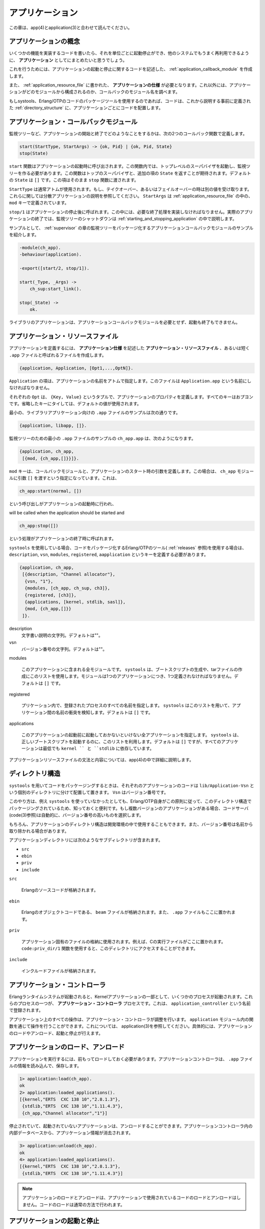 .. 7 Applications

.. _applications:

================
アプリケーション
================

.. This chapter should be read in conjunction with app(4) and application(3).

この章は、app(4)とapplication(3)と合わせて読んでください。

.. 7.1 Application Concept

アプリケーションの概念
======================

.. When we have written code implementing some specific functionality, we might 
   want to make the code into an application, that is a component that can be 
   started and stopped as a unit, and which can be re-used in other systems as well.

いくつかの機能を実装するコードを書いたら、それを単位ごとに起動停止ができ、他のシステムでもうまく再利用できるように、 **アプリケーション** としてにまとめたいと思うでしょう。

.. To do this, we create an application callback module, where we describe 
   how the application should be started and stopped.

これを行うためには、アプリケーションの起動と停止に関するコードを記述した、 :ref:`application_callback_module` を作成します。

.. Then, an application specification is needed, which is put in an application 
   resource file. Among other things, we specify which modules the application 
   consists of and the name of the callback module.

また、 :ref:`application_resource_file` に書かれた、 **アプリケーションの仕様** が必要となります。これ以外には、アプリケーションがどのモジュールから構成されるのか、コールバックのモジュール名を調べます。

.. If we use systools, the Erlang/OTP tools for packaging code (see Releases), the 
   code for each application is placed in a separate directory following a pre-defined 
   directory structure.

もしsystools、Erlang/OTPのコードのパッケージツールを使用するのであれば、コードは、これから説明する事前に定義された :ref:`directory_structure` に、アプリケーションごとにコードを配置します。

.. 7.2 Application Callback Module

.. _application_callback_module:

アプリケーション・コールバックモジュール
========================================

.. How to start and stop the code for the application, i.e. 
   the supervision tree, is described by two callback functions:

監視ツリーなど、アプリケーションの開始と終了でどのようなことをするかは、次の2つのコールバック関数で定義します。

.. code-block:: erlang

   start(StartType, StartArgs) -> {ok, Pid} | {ok, Pid, State}
   stop(State)

.. start is called when starting the application and should create the supervision 
   tree by starting the top supervisor. It is expected to return the pid of the 
   top supervisor and an optional term State, which defaults to []. This term 
   is passed as-is to stop.

``start`` 関数はアプリケーションの起動時に呼び出されます。この関数内では、トップレベルのスーパバイザを起動し、監視ツリーを作る必要があります。この関数はトップのスーパバイザと、追加の項の ``State`` を返すことが期待されます。デフォルトの ``State`` は ``[]`` です。この項はそのまま ``stop`` 関数に渡されます。

.. StartType is usually the atom normal. It has other values only in the case of a 
   takeover or failover, see Distributed Applications. StartArgs is defined by the 
   key mod in the application resource file file.

``StartType`` は通常アトムが使用されます。もし、テイクオーバー、あるいはフェイルオーバーの時は別の値を受け取ります。これらに関しては分散アプリケーションの説明を参照してください。 ``StartArgs`` は :ref:`application_resource_file` の中の、 ``mod`` キーで定義されています。

.. stop/1 is called after the application has been stopped and should do any 
   necessary cleaning up. Note that the actual stopping of the application, that 
   is the shutdown of the supervision tree, is handled automatically as described 
   in Starting and Stopping Applications.

``stop/1`` はアプリケーションの停止後に呼ばれます。この中には、必要な終了処理を実装しなければなりません。実際のアプリケーションの終了では、監視ツリーのシャットダウンは :ref:`starting_and_stopping_application` の中で説明します。

.. Example of an application callback module for packaging the supervision 
   tree from the Supervisor chapter:

サンプルとして、 :ref:`supervisor` の章の監視ツリーをパッケージ化するアプリケーションコールバックモジュールのサンプルを紹介します。

.. code-block:: erlang

   -module(ch_app).
   -behaviour(application).

   -export([start/2, stop/1]).

   start(_Type, _Args) ->
       ch_sup:start_link().

   stop(_State) ->
       ok.

.. A library application, which can not be started or stopped, does not need any 
   application callback module.

ライブラリのアプリケーションは、アプリケーションコールバックモジュールを必要とせず、起動も終了もできません。

.. 7.3 Application Resource File

.. _application_resource_file:

アプリケーション・リソースファイル
==================================

.. To define an application, we create an application specification which is put 
   in an application resource file, or in short .app file:

アプリケーションを定義するには、 **アプリケーション仕様** を記述した **アプリケーション・リソースファイル** 、あるいは短く ``.app`` ファイルと呼ばれるファイルを作成します。

.. code-block:: erlang

   {application, Application, [Opt1,...,OptN]}.

.. Application, an atom, is the name of the application. The file must be named 
   Application.app.

``Application`` の項は、アプリケーションの名前をアトムで指定します。このファイルは ``Application.app`` という名前にしなければなりません。

.. Each Opt is a tuple {Key, Value} which define a certain property of the 
   application. All keys are optional. Default values are used for any omitted keys.

それぞれの ``Opt`` は、 ``{Key, Value}`` というタプルで、アプリケーションのプロパティを定義します。すべてのキーはおプヨンです。省略したキーにタイしては、デフォルトの値が使用されます。

.. The contents of a minimal .app file for a library application libapp looks like this:

最小の、ライブラリアプリケーション向けの ``.app`` ファイルのサンプルは次の通りです。

.. code-block:: erlang

   {application, libapp, []}.

監視ツリーのための最小の ``.app`` ファイルのサンプルの ``ch_app.app`` は、次のようになります。

.. The contents of a minimal .app file ch_app.app for a supervision tree application 
   like ch_app looks like this:

.. code-block:: erlang

   {application, ch_app,
    [{mod, {ch_app,[]}}]}.

.. The key mod defines the callback module and start argument of the application, 
   in this case ch_app and [], respectively. This means that

``mod`` キーは、コールバックモジュールと、アプリケーションのスタート時の引数を定義します。この場合は、 ``ch_app`` モジュールに引数 ``[]`` を渡すという指定になっています。これは、

.. code-block:: erlang

   ch_app:start(normal, [])

という呼び出しがアプリケーションの起動時に行われ、

will be called when the application should be started and

.. code-block:: erlang

   ch_app:stop([])

.. will be called when the application has been stopped.

という処理がアプリケーションの終了時に呼ばれます。

.. When using systools, the Erlang/OTP tools for packaging code (see Releases), 
   the keys description, vsn, modules, registered and applications should also 
   be specified:

``systools`` を使用している場合、コードをパッケージ化するErlang/OTPのツール( :ref:`releases` 参照)を使用する場合は、 ``description``, ``vsn``, ``modules``, ``registered``, ``aapplication`` というキーを定義する必要があります。

.. code-block:: erlang

   {application, ch_app,
    [{description, "Channel allocator"},
     {vsn, "1"},
     {modules, [ch_app, ch_sup, ch3]},
     {registered, [ch3]},
     {applications, [kernel, stdlib, sasl]},
     {mod, {ch_app,[]}}
    ]}.

description
    .. A short description, a string. Defaults to "". 

    文字書い説明の文字列。デフォルトは""。

vsn
    .. Version number, a string. Defaults to "". 

    バージョン番号の文字列。デフォルトは""。

modules

    .. All modules introduced by this application. systools uses this list when 
       generating boot scripts and tar files. A module must be defined in one 
       and only one application. Defaults to []. 

    このアプリケーションに含まれる全モジュールです。 ``systools`` は、ブートスクリプトの生成や、tarファイルの作成にこのリストを使用します。モジュールは1つのアプリケーションにつき、1つ定義されなければなりません。デフォルトは ``[]`` です。

registered
    
    .. All names of registered processes in the application. systools uses this list 
       to detect name clashes between applications. Defaults to []. 

    プリケーション内で、登録されたプロセスのすべての名前を指定します。 ``systools`` はこのリストを用いて、アプリケーション間の名前の衝突を検知します。デフォルトは ``[]`` です。

applications

    .. All applications which must be started before this application is started. 
       systools uses this list to generate correct boot scripts. Defaults to [], 
       but note that all applications have dependencies to at least kernel and stdlib. 

    このアプリケーションの起動前に起動しておかないといけない全アプリケーションを指定します。 ``systools`` は、正しいブートスクリプトを起動するのに、このリストを利用します。デフォルトは ``[]`` ですが、すべてのアプリケーションは最低でも ``kernel `` と ``stdlib`` に依存しています。

.. The syntax and contents of of the application resource file are described in detail 
   in app(4).

アプリケーションリソースファイルの文法と内容については、app(4)の中で詳細に説明します。

.. 7.4 Directory Structure

.. _directory_structure:

ディレクトリ構造
================

.. When packaging code using systools, the code for each application is placed in a 
   separate directory lib/Application-Vsn, where Vsn is the version number.

``systools`` を用いてコードをパッケージングするときは、それぞれのアプリケーションのコードは ``lib/Application-Vsn`` という個別のディレクトリに分けて配置して置きます。 ``Vsn`` はバージョン番号です。

.. This may be useful to know, even if systools is not used, since Erlang/OTP itself 
   is packaged according to the OTP principles and thus comes with this directory 
   structure. The code server (see code(3)) will automatically use code from the 
   directory with the highest version number, if there are more than one version 
   of an application present.

このやり方は、例え ``systools`` を使っていなかったとしても、Erlang/OTP自身がこの原則に従って、このディレクトリ構造でパッケージングされているため、知っておくと便利です。もし複数バージョンのアプリケーションがある場合、コードサーバ(code(3)参照)は自動的に、バージョン番号の高いものを選択します。

.. The application directory structure can of course be used in the development 
   environment as well. The version number may then be omitted from the name.

もちろん、アプリケーションのディレクトリ構造は開発環境の中で使用することもできます。また、バージョン番号は名前から取り除かれる場合があります。

.. The application directory have the following sub-directories:

アプリケーションディレクトリには次のようなサブディレクトリが含まれます。

* ``src``
* ``ebin``
* ``priv``
* ``include``

``src``

    .. Contains the Erlang source code. 

    Erlangのソースコードが格納されます。

``ebin``

    .. Contains the Erlang object code, the beam files. The .app file is also placed here. 

    Erlangのオブジェクトコードである、 ``beam`` ファイルが格納されます。また、 ``.app`` ファイルもここに置かれます。

``priv``

    .. Used for application specific files. For example, C executables are placed here. 
       The function code:priv_dir/1 should be used to access this directory. 

    アプリケーション固有のファイルの格納に使用されます。例えば、Cの実行ファイルがここに置かれます。 ``code:priv_dir/1`` 関数を使用すると、このディレクトリにアクセスすることができます。


``include``

    .. Used for include files. 

    インクルードファイルが格納されます。

.. 7.5 Application Controller

アプリケーション・コントローラ
==============================

.. When an Erlang runtime system is started, a number of processes are 
   started as part of the Kernel application. One of these processes 
   is the application controller process, registered as application_controller.

Erlangランタイムシステムが起動されると、Kernelアプリケーションの一部として、いくつかのプロセスが起動されます。これらのプロセスの一つが、 **アプリケーション・コントローラ** プロセスです。これは、 ``application_controller`` という名前で登録されます。

.. All operations on applications are coordinated by the application controller. 
   It is interfaced through the functions in the module application, see 
   application(3). In particular, applications can be loaded, unloaded, 
   started and stopped.

アプリケーション上のすべての操作は、アプリケーション・コントロ－ラが調整を行います。 ``application`` モジュール内の関数を通じて操作を行うことができます。これについては、 application(3)を参照してください。具体的には、アプリケーションのロードやアンロード、起動と停止が行えます。

.. 7.6 Loading and Unloading Applications

アプリケーションのロード、アンロード
====================================

.. Before an application can be started, it must be loaded. The application 
   controller reads and stores the information from the .app file.

アプリケーションを実行するには、前もってロードしておく必要があります。アプリケーションコントローラは、 ``.app`` ファイルの情報を読み込んで、保存します。

.. code-block:: erlang

   1> application:load(ch_app).
   ok
   2> application:loaded_applications().
   [{kernel,"ERTS  CXC 138 10","2.8.1.3"},
    {stdlib,"ERTS  CXC 138 10","1.11.4.3"},
    {ch_app,"Channel allocator","1"}]

.. An application that has been stopped, or has never been started, can be 
   unloaded. The information about the application is erased from the internal 
   database of the application controller.

停止されていて、起動されていないアプリケーションは、アンロードすることができます。アプリケーションコントローラ内の内部データベースから、アプリケーション情報が消去されます。

.. code-block:: erlang

   3> application:unload(ch_app).
   ok
   4> application:loaded_applications().
   [{kernel,"ERTS  CXC 138 10","2.8.1.3"},
    {stdlib,"ERTS  CXC 138 10","1.11.4.3"}]

.. note::

   .. Loading/unloading an application does not load/unload the code used by the 
      application. Code loading is done the usual way.

   アプリケーションのロードとアンロードは、アプリケーションで使用されているコードのロードとアンロードはしません。コードのロードは通常の方法で行われます。

.. 7.7 Starting and Stopping Applications

.. starting_and_stopping_application:

アプリケーションの起動と停止
============================

.. An application is started by calling:

次のように呼び出すと、アプリケーションを起動できます。

.. code-block:: erlang

   5> application:start(ch_app).
   ok
   6> application:which_applications().
   [{kernel,"ERTS  CXC 138 10","2.8.1.3"},
    {stdlib,"ERTS  CXC 138 10","1.11.4.3"},
    {ch_app,"Channel allocator","1"}]

.. If the application is not already loaded, the application controller will first 
   load it using application:load/1. It will check the value of the applications 
   key, to ensure that all applications that should be started before this 
   application are running.

もしアプリケーションがまだロードされていなければ、アプリケーション・コントローラはまず最初に、 ``application:load/1`` を利用してロードします。この関数はアプリケーションキーの値をチェックし、そのアプリケーションの起動前に実行されているべき、すべてのアプリケーションが稼働されていることを確認します。

.. The application controller then creates an application master for the application. 
   The application master is the group leader of all the processes in the application. 
   The application master starts the application by calling the application callback 
   function start/2 in the module, and with the start argument, defined by the mod 
   key in the .app file.

アプリケーション・コントローラは、そのアプリケーションのための **アプリケーション・マスター** を作成します。アプリケーションマスターは、そのアプリケーションのすべてのプロセスのグループのリーダーです。アプリケーションマスターは、アプリケーションのモジュールに定義されたコールバック関数の ``start/2`` に、 ``.app`` ファイルの ``mod`` キーで定義された起動時の引数を付けて呼び出し、アプリケーションの実行を開始します。

.. An application is stopped, but not unloaded, by calling:

アプリケーションをロードしたままの状態で停止させるには、次のように呼び出します。

.. code-block:: erlang

   7> application:stop(ch_app).
   ok

.. The application master stops the application by telling the top supervisor to shutdown. 
   The top supervisor tells all its child processes to shutdown etc. and the entire tree 
   is terminated in reversed start order. The application master then calls the application 
   callback function stop/1 in the module defined by the mod key.

アプリケーションマスターは、トップのスーパバイザに停止するように伝えて、アプリケーションを停止させます。トップのスーパバイザは、すべての子プロセスに停止するように伝え、ツリー全体は、起動した時とは逆の順序で終了します。全部の子プロセスが停止したら、アプリケーションマスターは、 ``mod`` キーで定義されたファイルのコールバック関数の ``stop/1`` を呼び出します。


.. 7.8 Configuring an Application

アプリケーションの設定
======================

.. An application can be configured using configuration parameters. 
   These are a list of {Par, Val} tuples specified by a key env in the .app file.

アプリケーションは設定パラメータを使用して、設定を行うことができます。これらは、 ``.app`` ファイル内の、 ``{Par, Val}`` というタプルで設定します。

.. code-block:: erlang

   {application, ch_app,
    [{description, "Channel allocator"},
     {vsn, "1"},
     {modules, [ch_app, ch_sup, ch3]},
     {registered, [ch3]},
     {applications, [kernel, stdlib, sasl]},
     {mod, {ch_app,[]}},
     {env, [{file, "/usr/local/log"}]}
    ]}.

.. Par should be an atom, Val is any term. The application can retrieve the 
   value of a configuration parameter by calling application:get_env(App, Par) 
   or a number of similar functions, see application(3).

``Par`` はアトムでなければなりません。 ``Val`` には任意の項を入れることができます。それぞれのアプリケーションは、 ``application:get_env(App, Par)`` 関数や、いくつかの類似の関数を呼ぶことで、設定パラメータの値を取得してくることができます。詳しくはapplication(3)を参照してください。

.. Example:

例:

.. code-block:: erlang

   % erl
   Erlang (BEAM) emulator version 5.2.3.6 [hipe] [threads:0]

   Eshell V5.2.3.6  (abort with ^G)
   1> application:start(ch_app).
   ok
   2> application:get_env(ch_app, file).
   {ok,"/usr/local/log"}

.. The values in the .app file can be overridden by values in a system configuration 
   file. This is a file which contains configuration parameters for relevant applications:

``.app`` ファイル内の値は、システム構成ファイルの値を使ってオーバーライドすることができます。このファイルは、関連のアプリケーション向けの設定パラメータを含んでいます。

.. code-block:: erlang

   [{Application1, [{Par11,Val11},...]},
     ...,
    {ApplicationN, [{ParN1,ValN1},...]}].

.. The system configuration should be called Name.config and Erlang should be 
   started with the command line argument -config Name. See config(4) for more 
   information.

システム設定は ``Name.config`` で呼び出されるか、Erlangの起動引数として、コマンドライン引数の ``-config Name`` を使用して読み込ませます。詳しくはconfig(4)を参照してください。

.. Example: A file test.config is created with the following contents:

例: ``test.config`` というファイルの中身が次のように書かれていたとします。

.. code-block:: erlang

   [{ch_app, [{file, "testlog"}]}].

.. The value of file will override the value of file as defined in the .app file:

``file`` というキーの値が、まるで ``.app`` ファイルの中で元々そのように定義されてあったように、このファイルの値でオーバーライドされます。

.. code-block:: erlang

   % erl -config test
   Erlang (BEAM) emulator version 5.2.3.6 [hipe] [threads:0]

   Eshell V5.2.3.6  (abort with ^G)
   1> application:start(ch_app).
   ok
   2> application:get_env(ch_app, file).
   {ok,"testlog"}

.. If release handling is used, exactly one system configuration file should be 
   used and that file should be called sys.config

もしも、 :ref:`updating_application_specifications` が使用されていて、1つのシステム構成だけが使用されるのであれば、そのファイルは ``sys.config`` という名前にすべきです。

.. The values in the .app file, as well as the values in a system configuration file, can 
   be overridden directly from the command line:

``.app`` ファイルの値、および、システム構成ファイルの値は、次のようなコマンドライン引数を直接渡すと、オーバーライドすることができます。

.. code-block:: bash

   % erl -ApplName Par1 Val1 ... ParN ValN

.. Example:

例:

.. code-block:: erlang

   % erl -ch_app file '"testlog"'
   Erlang (BEAM) emulator version 5.2.3.6 [hipe] [threads:0]

   Eshell V5.2.3.6  (abort with ^G)
   1> application:start(ch_app).
   ok
   2> application:get_env(ch_app, file).
   {ok,"testlog"}

.. 7.9 Application Start Types

アプリケーションの起動タイプ
============================

.. A start type is defined when starting the application:

アプリケーションの起動時に、起動タイプが定義されます。

.. code-block:: erlang

   application:start(Application, Type)

.. application:start(Application) is the same as calling 
   application:start(Application, temporary). The type can also be
   permanent or transient:

``application:start(Application)`` という呼び出しは、 ``application:start(Application, temporary)`` と呼び出すのと同じです。タイプとしては、 ``permanent`` か ``transient`` が設定できます。

.. * If a permanent application terminates, all other applications and the 
     runtime system are also terminated.

* もしも ``permanent`` が設定されたアプリケーションが終了すると、他のすべてのアプリケーションとランタイムシステムも終了させられます。

.. * If a transient application terminates with reason normal, this is 
     reported but no other applications are terminated. If a transient 
     application terminates abnormally, that is with any other reason 
     than normal, all other applications and the runtime system are also terminated.

* もし ``transient`` が設定されたアプリケーションが、 ``normal`` という理由で終了した場合には、終了したことは報告されますが、他のアプリケーションが終了させられることはありません。もし、 ``transient`` が設定されたアプリケーションが ``normal`` 以外の理由で異常終了した場合には、他のすべてのアプリケーションとランタイムシステムも終了させられます。

.. * If a temporary application terminates, this is reported but no 
     other applications are terminated.

* もし一時的なアプリケーションが終了した場合には、終了したことは報告されますが、他のアプリケーションが終了させられることはありません。

.. It is always possible to stop an application explicitly by calling 
   application:stop/1. Regardless of the mode, no other applications will be affected.

``application:stop/1`` を呼び出して、アプリケーションを明示的に終了させることはいつでもできます。この場合は、モードに関わらず、他のアプリケーションは影響を受けません。

.. Note that transient mode is of little practical use, since when a supervision 
   tree terminates, the reason is set to shutdown, not normal.

``transient`` モードは、 ``normal`` 以外の理由を付けて監視ツリーを終了するような場合にはあまり使えない、ということに注意してください。

Copyright (c) 1991-2009 Ericsson AB
